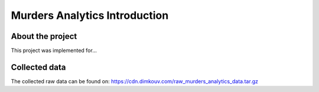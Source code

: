##############################
Murders Analytics Introduction
##############################

*****************
About the project
*****************

This project was implemented for...


**************
Collected data
**************
The collected raw data can be found on:
https://cdn.dimkouv.com/raw_murders_analytics_data.tar.gz
